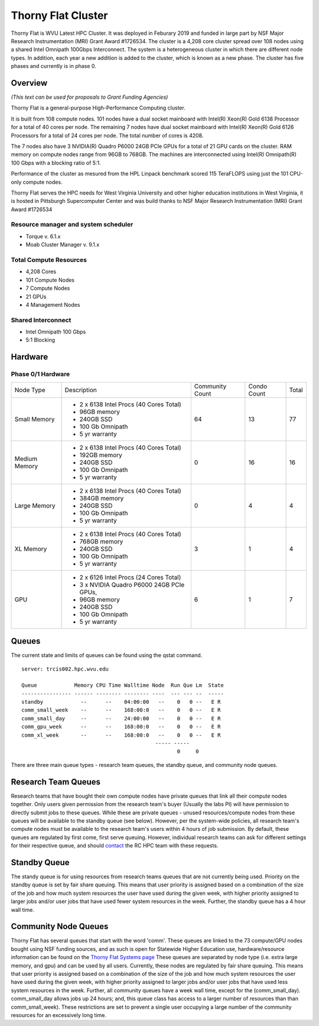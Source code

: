 Thorny Flat Cluster
===================

Thorny Flat is WVU Latest HPC Cluster.  It was deployed in Feburary 2019 and funded in large part by NSF Major Research Instrumentation (MRI) Grant Award #1726534. The cluster is a 4,208 core cluster spread over 108 nodes using a shared Intel Omnipath 100Gbps Interconnect. The system is a heterogeneous cluster in which there are different node types. In addition, each year a new addition is added to the cluster, which is known as a new phase. The cluster has five phases and currently is in phase 0.

Overview
--------

*(This text can be used for proposals to Grant Funding Agencies)*

Thorny Flat is a general-purpose High-Performance Computing cluster.

It is built from 108 compute nodes. 101 nodes have a dual socket mainboard with
Intel(R) Xeon(R) Gold 6138 Processor for a total of 40 cores per node.
The remaining 7 nodes have dual socket mainboard with Intel(R) Xeon(R) Gold
6126 Processors for a total of 24 cores per node. The total number of cores is
4208.

The 7 nodes also have 3 NVIDIA(R) Quadro P6000 24GB PCIe GPUs for a total of
21 GPU cards on the cluster. RAM memory on compute nodes range from 96GB to
768GB. The machines are interconnected using Intel(R) Omnipath(R) 100 Gbps
with a blocking ratio of 5:1.

Performance of the cluster as mesured from the HPL Linpack benchmark scored
115 TeraFLOPS using just the 101 CPU-only compute nodes.

Thorny Flat serves the HPC needs for West Virginia University and other
higher education institutions in West Virginia, it is hosted in Pittsburgh
Supercomputer Center and was build thanks to NSF Major Research Instrumentation
(MRI) Grant Award #1726534


Resource manager and system scheduler
^^^^^^^^^^^^^^^^^^^^^^^^^^^^^^^^^^^^^
* Torque v. 6.1.x
* Moab Cluster Manager v. 9.1.x

Total Compute Resources
^^^^^^^^^^^^^^^^^^^^^^^
* 4,208 Cores
* 101 Compute Nodes
* 7 Compute Nodes
* 21 GPUs
* 4 Management Nodes

Shared Interconnect
^^^^^^^^^^^^^^^^^^^
* Intel Omnipath 100 Gbps
* 5:1 Blocking

Hardware
--------

Phase 0/1 Hardware
^^^^^^^^^^^^^^^^^^

+---------------+-------------------------------------------+-----------+-------+-------+
| Node Type     | Description                               | Community | Condo | Total |
|               |                                           | Count     | Count |       |
+---------------+-------------------------------------------+-----------+-------+-------+
| Small Memory  | - 2 x 6138 Intel Procs (40 Cores Total)   | 64        | 13    | 77    |
|               | - 96GB memory                             |           |       |       |
|               | - 240GB SSD                               |           |       |       |
|               | - 100 Gb Omnipath                         |           |       |       |
|               | - 5 yr warranty                           |           |       |       |
+---------------+-------------------------------------------+-----------+-------+-------+
| Medium Memory | - 2 x 6138 Intel Procs (40 Cores Total)   | 0         | 16    | 16    |
|               | - 192GB memory                            |           |       |       |
|               | - 240GB SSD                               |           |       |       |
|               | - 100 Gb Omnipath                         |           |       |       |
|               | - 5 yr warranty                           |           |       |       |
+---------------+-------------------------------------------+-----------+-------+-------+
| Large Memory  | - 2 x 6138 Intel Procs (40 Cores Total)   | 0         | 4     | 4     |
|               | - 384GB memory                            |           |       |       |
|               | - 240GB SSD                               |           |       |       |
|               | - 100 Gb Omnipath                         |           |       |       |
|               | - 5 yr warranty                           |           |       |       |
+---------------+-------------------------------------------+-----------+-------+-------+
| XL Memory     | - 2 x 6138 Intel Procs (40 Cores Total)   | 3         | 1     | 4     |
|               | - 768GB memory                            |           |       |       |
|               | - 240GB SSD                               |           |       |       |
|               | - 100 Gb Omnipath                         |           |       |       |
|               | - 5 yr warranty                           |           |       |       |
+---------------+-------------------------------------------+-----------+-------+-------+
| GPU           | - 2 x 6126 Intel Procs (24 Cores Total)   | 6         | 1     | 7     |
|               | - 3 x NVIDIA Quadro P6000 24GB PCIe GPUs, |           |       |       |
|               | - 96GB memory                             |           |       |       |
|               | - 240GB SSD                               |           |       |       |
|               | - 100 Gb Omnipath                         |           |       |       |
|               | - 5 yr warranty                           |           |       |       |
+---------------+-------------------------------------------+-----------+-------+-------+

Queues
------

The current state and limits of queues can be found using the qstat
command.

::

    server: trcis002.hpc.wvu.edu

    Queue            Memory CPU Time Walltime Node  Run Que Lm  State
    ---------------- ------ -------- -------- ----  --- --- --  -----
    standby            --      --    04:00:00   --    0   0 --   E R
    comm_small_week    --      --    168:00:0   --    0   0 --   E R
    comm_small_day     --      --    24:00:00   --    0   0 --   E R
    comm_gpu_week      --      --    168:00:0   --    0   0 --   E R
    comm_xl_week       --      --    168:00:0   --    0   0 --   E R
                                               ----- -----
                                                      0     0


There are three main queue types - research team queues, the standby queue, and community node queues.

Research Team Queues
--------------------

Research teams that have bought their own compute nodes have private queues that link all their compute nodes together. Only users given permission from the research team's buyer (Usually the labs PI) will have permission to directly submit jobs to these queues. While these are private queues - unused resources/compute nodes from these queues will be available to the standby queue (see below). However, per the system-wide policies, all research team's compute nodes must be available to the research team's users within 4 hours of job submission.  By default, these queues are regulated by first come, first serve queuing. However, individual research teams can ask for different settings for their respective queue, and should `contact <Getting Help>`__ the RC HPC team with these requests.

Standby Queue
-------------

The standy queue is for using resources from research teams queues that are not currently being used. Priority on the standby queue is set by fair share queuing. This means that user priority is assigned based on a combination of the size of the job and how much system resources the user have used during the given week, with higher priority assigned to larger jobs and/or user jobs that have used fewer system resources in the week. Further, the standby queue has a 4 hour wall time.

Community Node Queues
---------------------

Thorny Flat has several queues that start with the word 'comm'. These queues are linked to the 73 compute/GPU nodes bought using NSF funding sources, and as such is open for Statewide Higher Education use, hardware/resource information can be found on the `Thorny Flat Systems page <Systems_Spruce>`__ These queues are separated by node type (i.e.  extra large memory, and gpu) and can be used by all users. Currently, these nodes are regulated by fair share queuing. This means that user priority is assigned based on a combination of the size of the job and how much system resources the user have used during the given week, with higher priority assigned to larger jobs and/or user jobs that have used less system resources in the week. Further, all community queues have a week wall time, except for the (comm\_small\_day). comm\_small\_day allows jobs up 24 hours; and, this queue class has access to a larger number of resources than than comm\_small\_week). These restrictions are set to prevent a single user occupying a large number of the community resources for an excessively long time.
